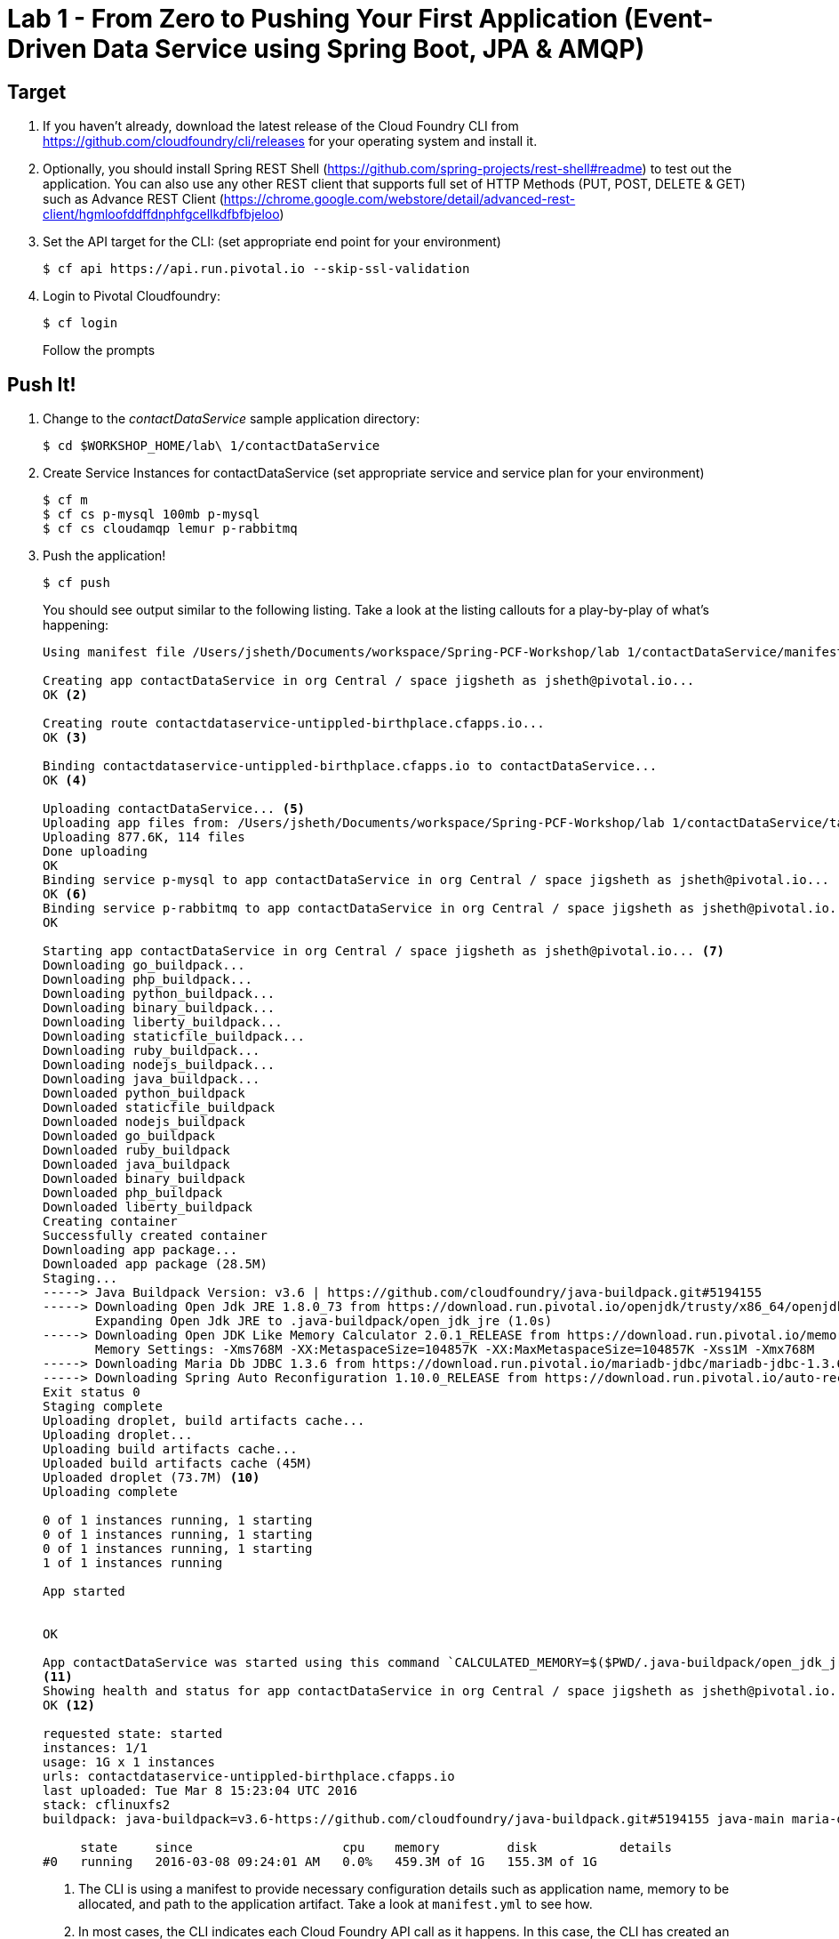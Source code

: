 = Lab 1 - From Zero to Pushing Your First Application (Event-Driven Data Service using Spring Boot, JPA & AMQP)

== Target

. If you haven't already, download the latest release of the Cloud Foundry CLI from https://github.com/cloudfoundry/cli/releases for your operating system and install it.

. Optionally, you should install Spring REST Shell (https://github.com/spring-projects/rest-shell#readme) to test out the application. You can also use any other REST client that supports full set of HTTP Methods (PUT, POST, DELETE & GET) such as Advance REST Client (https://chrome.google.com/webstore/detail/advanced-rest-client/hgmloofddffdnphfgcellkdfbfbjeloo)

. Set the API target for the CLI: (set appropriate end point for your environment)
+
----
$ cf api https://api.run.pivotal.io --skip-ssl-validation
----

. Login to Pivotal Cloudfoundry:
+
----
$ cf login
----
+
Follow the prompts

== Push It!

. Change to the _contactDataService_ sample application directory:
+
----
$ cd $WORKSHOP_HOME/lab\ 1/contactDataService
----
. Create Service Instances for contactDataService (set appropriate service and service plan for your environment)
+
----
$ cf m
$ cf cs p-mysql 100mb p-mysql
$ cf cs cloudamqp lemur p-rabbitmq
----
. Push the application!
+
----
$ cf push
----
+
You should see output similar to the following listing. Take a look at the listing callouts for a play-by-play of what's happening:
+
====
----
Using manifest file /Users/jsheth/Documents/workspace/Spring-PCF-Workshop/lab 1/contactDataService/manifest.yml <1>

Creating app contactDataService in org Central / space jigsheth as jsheth@pivotal.io...
OK <2>

Creating route contactdataservice-untippled-birthplace.cfapps.io...
OK <3>

Binding contactdataservice-untippled-birthplace.cfapps.io to contactDataService...
OK <4>

Uploading contactDataService... <5>
Uploading app files from: /Users/jsheth/Documents/workspace/Spring-PCF-Workshop/lab 1/contactDataService/target/contactDataService-0.0.1-SNAPSHOT.jar
Uploading 877.6K, 114 files
Done uploading
OK
Binding service p-mysql to app contactDataService in org Central / space jigsheth as jsheth@pivotal.io...
OK <6>
Binding service p-rabbitmq to app contactDataService in org Central / space jigsheth as jsheth@pivotal.io...
OK

Starting app contactDataService in org Central / space jigsheth as jsheth@pivotal.io... <7>
Downloading go_buildpack...
Downloading php_buildpack...
Downloading python_buildpack...
Downloading binary_buildpack...
Downloading liberty_buildpack...
Downloading staticfile_buildpack...
Downloading ruby_buildpack...
Downloading nodejs_buildpack...
Downloading java_buildpack...
Downloaded python_buildpack
Downloaded staticfile_buildpack
Downloaded nodejs_buildpack
Downloaded go_buildpack
Downloaded ruby_buildpack
Downloaded java_buildpack
Downloaded binary_buildpack
Downloaded php_buildpack
Downloaded liberty_buildpack
Creating container
Successfully created container
Downloading app package...
Downloaded app package (28.5M)
Staging...
-----> Java Buildpack Version: v3.6 | https://github.com/cloudfoundry/java-buildpack.git#5194155
-----> Downloading Open Jdk JRE 1.8.0_73 from https://download.run.pivotal.io/openjdk/trusty/x86_64/openjdk-1.8.0_73.tar.gz (0.9s) <8>
       Expanding Open Jdk JRE to .java-buildpack/open_jdk_jre (1.0s)
-----> Downloading Open JDK Like Memory Calculator 2.0.1_RELEASE from https://download.run.pivotal.io/memory-calculator/trusty/x86_64/memory-calculator-2.0.1_RELEASE.tar.gz (0.0s)
       Memory Settings: -Xms768M -XX:MetaspaceSize=104857K -XX:MaxMetaspaceSize=104857K -Xss1M -Xmx768M
-----> Downloading Maria Db JDBC 1.3.6 from https://download.run.pivotal.io/mariadb-jdbc/mariadb-jdbc-1.3.6.jar (0.0s) <9>
-----> Downloading Spring Auto Reconfiguration 1.10.0_RELEASE from https://download.run.pivotal.io/auto-reconfiguration/auto-reconfiguration-1.10.0_RELEASE.jar (0.0s)
Exit status 0
Staging complete
Uploading droplet, build artifacts cache...
Uploading droplet...
Uploading build artifacts cache...
Uploaded build artifacts cache (45M)
Uploaded droplet (73.7M) <10>
Uploading complete

0 of 1 instances running, 1 starting
0 of 1 instances running, 1 starting
0 of 1 instances running, 1 starting
1 of 1 instances running

App started


OK

App contactDataService was started using this command `CALCULATED_MEMORY=$($PWD/.java-buildpack/open_jdk_jre/bin/java-buildpack-memory-calculator-2.0.1_RELEASE -memorySizes=metaspace:64m.. -memoryWeights=heap:75,metaspace:10,native:10,stack:5 -memoryInitials=heap:100%,metaspace:100% -totMemory=$MEMORY_LIMIT) && JAVA_OPTS="-Djava.io.tmpdir=$TMPDIR -XX:OnOutOfMemoryError=$PWD/.java-buildpack/open_jdk_jre/bin/killjava.sh $CALCULATED_MEMORY" && SERVER_PORT=$PORT eval exec $PWD/.java-buildpack/open_jdk_jre/bin/java $JAVA_OPTS -cp $PWD/.:$PWD/.java-buildpack/maria_db_jdbc/maria_db_jdbc-1.3.6.jar:$PWD/.java-buildpack/spring_auto_reconfiguration/spring_auto_reconfiguration-1.10.0_RELEASE.jar org.springframework.boot.loader.JarLauncher`
<11>
Showing health and status for app contactDataService in org Central / space jigsheth as jsheth@pivotal.io...
OK <12>

requested state: started
instances: 1/1
usage: 1G x 1 instances
urls: contactdataservice-untippled-birthplace.cfapps.io
last uploaded: Tue Mar 8 15:23:04 UTC 2016
stack: cflinuxfs2
buildpack: java-buildpack=v3.6-https://github.com/cloudfoundry/java-buildpack.git#5194155 java-main maria-db-jdbc=1.3.6 open-jdk-like-jre=1.8.0_73 open-jdk-like-memory-calculator=2.0.1_RELEASE spring-auto-reconfiguration=1.10.0_RELEASE

     state     since                    cpu    memory         disk           details
#0   running   2016-03-08 09:24:01 AM   0.0%   459.3M of 1G   155.3M of 1G
----
<1> The CLI is using a manifest to provide necessary configuration details such as application name, memory to be allocated, and path to the application artifact.
Take a look at `manifest.yml` to see how.
<2> In most cases, the CLI indicates each Cloud Foundry API call as it happens.
In this case, the CLI has created an application record for _Workshop_ in your assigned space.
<3> All HTTP/HTTPS requests to applications will flow through Cloud Foundry's front-end router called http://docs.cloudfoundry.org/concepts/architecture/router.html[(Go)Router].
Here the CLI is creating a route with random word tokens inserted (again, see `manifest.yml` for a hint!) to prevent route collisions across the default `devcloudwest.inbcu.com` domain.
<4> Now the CLI is _binding_ the created route to the application.
Routes can actually be bound to multiple applications to support techniques such as http://www.mattstine.com/2013/07/10/blue-green-deployments-on-cloudfoundry[blue-green deployments].
<5> The CLI finally uploads the application bits to Pivotal Cloudfoundry. Notice that it's uploading _114 files_! This is because Cloud Foundry actually explodes a ZIP artifact before uploading it for caching purposes and uploads only files that has change from previous push.
<6> Now the CLI is _binding_ the service instances, we created in previous step, to the application. (again, see `manifest.yml` for a hint!)
<7> Now we begin the staging process. The https://github.com/cloudfoundry/java-buildpack[Java Buildpack] is responsible for assembling the runtime components necessary to run the application.
<8> Here we see the version of the JRE that has been chosen and installed.
<9> Here we see the JDBC driver is pulled in automatically, since the mysql service instance is bound to application.
<10> The complete package of your application and all of its necessary runtime components is called a _droplet_.
Here the droplet is being uploaded to Pivotal Cloudfoundry's internal blobstore so that it can be easily copied to one or more _http://docs.cloudfoundry.org/concepts/architecture/execution-agent.html[Droplet Execution Agents (DEA's)]_ for execution.
<11> The CLI tells you exactly what command and argument set was used to start your application.
<12> Finally the CLI reports the current status of your application's health.
====


. Visit the application in your browser by hitting the route that was generated by the CLI:
+
====
----
point the browser to following url: http://contactdataservice-untippled-birthplace.cfapps.io/contacts

Test with Spring REST Shell

$ rest-shell

 ___ ___  __ _____  __  _  _     _ _  __
| _ \ __/' _/_   _/' _/| || |   / / | \ \
| v / _|`._`. | | `._`.| >< |  / / /   > >
|_|_\___|___/ |_| |___/|_||_| |_/_/   /_/
1.2.1.RELEASE

Welcome to the REST shell. For assistance hit TAB or type "help".
http://localhost:8080:> discover http://contactdataservice-untippled-birthplace.cfapps.io/contacts
rel        href
====================================================================================
self       http://contactdataservice-untippled-birthplace.cfapps.io/contacts
profile    http://contactdataservice-untippled-birthplace.cfapps.io/profile/contacts
search     http://contactdataservice-untippled-birthplace.cfapps.io/contacts/search
contact    http://contactdataservice-untippled-birthplace.cfapps.io/contacts/1

http://contactdataservice-untippled-birthplace.cfapps.io/contacts:> get 1
> GET http://contactdataservice-untippled-birthplace.cfapps.io/contacts/1

< 200 OK
< Content-Type: application/hal+json;charset=UTF-8
< Date: Tue, 08 Mar 2016 16:13:20 GMT
< Server: Apache-Coyote/1.1
< X-Application-Context: contactDataService:cloud:0
< X-Vcap-Request-Id: e8f7f653-ba8c-4e68-6404-0983cd80214e
< Content-Length: 379
< Connection: keep-alive
<
{
  "firstName" : "Jig",
  "lastName" : "Sheth",
  "title" : "Mr.",
  "email" : "jigsheth@pivotal.io",
  "phone" : "312-555-1212",
  "id" : 1,
  "_links" : {
    "self" : {
      "href" : "http://contactdataservice-untippled-birthplace.cfapps.io/contacts/1"
    },
    "contact" : {
      "href" : "http://contactdataservice-untippled-birthplace.cfapps.io/contacts/1"
    }
  }
}
http://contactdataservice-untippled-birthplace.cfapps.io/contacts:> post --data "{firstName: 'Peter', lastName: 'Sullivan', title: 'Platform Architect', email: 'pesullivan@pivotal.io', phone: '312-286-4891'}"
> POST http://contactdataservice-untippled-birthplace.cfapps.io/contacts/

< 201 CREATED
< Content-Type: application/hal+json;charset=UTF-8
< Date: Tue, 08 Mar 2016 16:15:52 GMT
< Location: http://contactdataservice-untippled-birthplace.cfapps.io/contacts/2
< Server: Apache-Coyote/1.1
< X-Application-Context: contactDataService:cloud:0
< X-Vcap-Request-Id: 198a3f2d-7c21-4c45-5f50-d3472adbaa4b
< Content-Length: 401
< Connection: keep-alive
<
{
  "firstName" : "Peter",
  "lastName" : "Sullivan",
  "title" : "Platform Architect",
  "email" : "pesullivan@pivotal.io",
  "phone" : "312-286-4891",
  "id" : 2,
  "_links" : {
    "self" : {
      "href" : "http://contactdataservice-untippled-birthplace.cfapps.io/contacts/2"
    },
    "contact" : {
      "href" : "http://contactdataservice-untippled-birthplace.cfapps.io/contacts/2"
    }
  }
}
http://contactdataservice-untippled-birthplace.cfapps.io/contacts:> put 1 --data "{firstName: 'Jig', lastName: 'Sheth', title: 'Platform Architect', email: 'jsheth@pivotal.io', phone: '847-970-0298'}"
> PUT http://contactdataservice-untippled-birthplace.cfapps.io/contacts/1

< 200 OK
< Content-Type: application/hal+json;charset=UTF-8
< Date: Tue, 08 Mar 2016 16:18:13 GMT
< Location: http://contactdataservice-untippled-birthplace.cfapps.io/contacts/1
< Server: Apache-Coyote/1.1
< X-Application-Context: contactDataService:cloud:0
< X-Vcap-Request-Id: d9419d4d-7ffc-410d-7cd7-c631f5408226
< Content-Length: 392
< Connection: keep-alive
<
{
  "firstName" : "Jig",
  "lastName" : "Sheth",
  "title" : "Platform Architect",
  "email" : "jsheth@pivotal.io",
  "phone" : "847-970-0298",
  "id" : 1,
  "_links" : {
    "self" : {
      "href" : "http://contactdataservice-untippled-birthplace.cfapps.io/contacts/1"
    },
    "contact" : {
      "href" : "http://contactdataservice-untippled-birthplace.cfapps.io/contacts/1"
    }
  }
}
http://contactdataservice-untippled-birthplace.cfapps.io/contacts:> get self
> GET http://contactdataservice-untippled-birthplace.cfapps.io/contacts

< 200 OK
< Content-Type: application/hal+json;charset=UTF-8
< Date: Tue, 08 Mar 2016 16:18:42 GMT
< Server: Apache-Coyote/1.1
< X-Application-Context: contactDataService:cloud:0
< X-Vcap-Request-Id: d023c705-7088-416e-4b7a-da76201573ea
< Content-Length: 1415
< Connection: keep-alive
<
{
  "_embedded" : {
    "contacts" : [ {
      "firstName" : "Jig",
      "lastName" : "Sheth",
      "title" : "Platform Architect",
      "email" : "jsheth@pivotal.io",
      "phone" : "847-970-0298",
      "id" : 1,
      "_links" : {
        "self" : {
          "href" : "http://contactdataservice-untippled-birthplace.cfapps.io/contacts/1"
        },
        "contact" : {
          "href" : "http://contactdataservice-untippled-birthplace.cfapps.io/contacts/1"
        }
      }
    }, {
      "firstName" : "Peter",
      "lastName" : "Sullivan",
      "title" : "Platform Architect",
      "email" : "pesullivan@pivotal.io",
      "phone" : "312-286-4891",
      "id" : 2,
      "_links" : {
        "self" : {
          "href" : "http://contactdataservice-untippled-birthplace.cfapps.io/contacts/2"
        },
        "contact" : {
          "href" : "http://contactdataservice-untippled-birthplace.cfapps.io/contacts/2"
        }
      }
    } ]
  },
  "_links" : {
    "self" : {
      "href" : "http://contactdataservice-untippled-birthplace.cfapps.io/contacts"
    },
    "profile" : {
      "href" : "http://contactdataservice-untippled-birthplace.cfapps.io/profile/contacts"
    },
    "search" : {
      "href" : "http://contactdataservice-untippled-birthplace.cfapps.io/contacts/search"
    }
  },
  "page" : {
    "size" : 20,
    "totalElements" : 2,
    "totalPages" : 1,
    "number" : 0
  }
}

Test using Advance REST Client (Chrome App)
. Retrieve existing Contact
image::advance-restclient-get.png[]

. Create new Contact
image::advance-restclient-post.png[]

. Update existing Contact
image::advance-restclient-put.png[]

. Delete existing Contact
image::advance-restclient-delete.png[]
----

== Interact with App from CF CLI

. Get information about the currently deployed application using CLI apps command:
+
----
$ cf apps
----
+
Note the application name for next steps

. Get information about running instances, memory, CPU, and other statistics using CLI instances command
+
----
$ cf app <<app_name>>
----
. Scale the application using CLI instances command
+
----
$ cf scale <<app_name>> -i 2
----
. kill the container and see how PCF auto-heals it self
+
----
$ cd $WORKSHOP_HOME
$ ./kill_app_instance <<app_name>> 1
----
. Stop the deployed application using the CLI
+
----
$ cf stop <<app_name>>
----

. Delete the deployed application using the CLI
+
----
$ cf delete <<app_name>> -r
----

